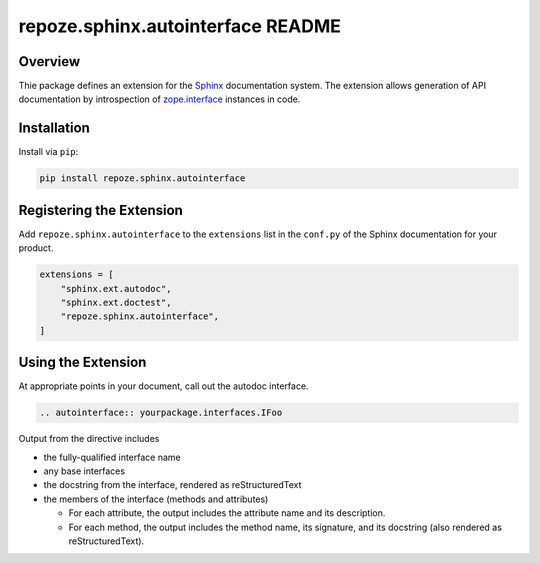 repoze.sphinx.autointerface README
==================================

.. image:: https://github.com/repoze/repoze.sphinx.autointerface/actions/workflows/ci-tests.yml/badge.svg
    :target: https://github.com/repoze/repoze.sphinx.autointerface/actions/workflows/ci-tests.yml

.. image:: https://img.shields.io/pypi/v/repoze.sphinx.autointerface.svg
    :target: https://pypi.python.org/pypi/repoze.sphinx.autointerface

.. image:: https://img.shields.io/pypi/pyversions/repoze.sphinx.autointerface.svg
    :target: https://pypi.python.org/pypi/repoze.sphinx.autointerface


Overview
--------

Thie package defines an extension for the
`Sphinx <https://www.sphinx-doc.org/en/master/>`_ documentation system.
The extension allows generation of API documentation by introspection of
`zope.interface <https://pypi.org/project/zope.interface/>`_ instances in
code.


Installation
------------

Install via ``pip``:

.. code-block:: bash

    pip install repoze.sphinx.autointerface


Registering the Extension
-------------------------

Add ``repoze.sphinx.autointerface`` to the ``extensions`` list in the
``conf.py`` of the Sphinx documentation for your product.

.. code-block:: python

    extensions = [
        "sphinx.ext.autodoc",
        "sphinx.ext.doctest",
        "repoze.sphinx.autointerface",
    ]


Using the Extension
-------------------

At appropriate points in your document, call out the autodoc interface.

.. code-block:: rst

    .. autointerface:: yourpackage.interfaces.IFoo

Output from the directive includes

- the fully-qualified interface name
- any base interfaces
- the docstring from the interface, rendered as reStructuredText
- the members of the interface (methods and attributes)

  * For each attribute, the output includes the attribute name
    and its description.
  * For each method, the output includes the method name, its signature,
    and its docstring (also rendered as reStructuredText).
